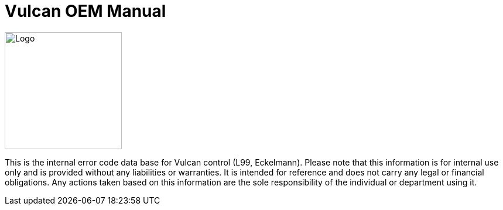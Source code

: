 = Vulcan OEM Manual
:imagesdir: img


image::Vulcan.png[Logo,width=200,float=right]

This is the internal error code data base for Vulcan control (L99, Eckelmann). Please note that this information is for internal use only and is provided without any liabilities or warranties. It is intended for reference and does not carry any legal or financial obligations. Any actions taken based on this information are the sole responsibility of the individual or department using it.


